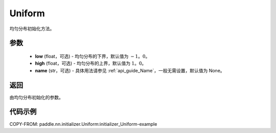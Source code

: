 .. _cn_api_nn_initializer_Uniform:

Uniform
-------------------------------

.. py:class:: paddle.nn.initializer.Uniform(low=-1.0, high=1.0, name=None) 


均匀分布初始化方法。

参数
::::::::::::

    - **low** (float，可选) - 均匀分布的下界，默认值为 :math:`-1。0`。
    - **high** (float，可选) - 均匀分布的上界，默认值为 :math:`1。0`。
    - **name** (str，可选) - 具体用法请参见 :ref:`api_guide_Name`，一般无需设置，默认值为 None。

返回
::::::::::::
由均匀分布初始化的参数。

代码示例
::::::::::::
COPY-FROM: paddle.nn.initializer.Uniform:initializer_Uniform-example
